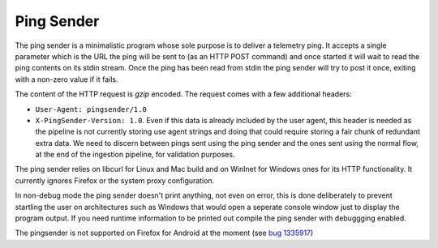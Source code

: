 Ping Sender
===========

The ping sender is a minimalistic program whose sole purpose is to deliver a
telemetry ping. It accepts a single parameter which is the URL the ping will
be sent to (as an HTTP POST command) and once started it will wait to read the
ping contents on its stdin stream. Once the ping has been read from stdin the
ping sender will try to post it once, exiting with a non-zero value if it
fails.

The content of the HTTP request is *gzip* encoded. The request comes with a few
additional headers:

- ``User-Agent: pingsender/1.0``
- ``X-PingSender-Version: 1.0``. Even if this data is already included by the user agent, this
  header is needed as the pipeline is not currently storing use agent strings and doing that
  could require storing a fair chunk of redundant extra data. We need to discern between pings
  sent using the ping sender and the ones sent using the normal flow, at the end of the
  ingestion pipeline, for validation purposes.

The ping sender relies on libcurl for Linux and Mac build and on WinInet for
Windows ones for its HTTP functionality. It currently ignores Firefox or the
system proxy configuration.

In non-debug mode the ping sender doesn't print anything, not even on error,
this is done deliberately to prevent startling the user on architectures such
as Windows that would open a seperate console window just to display the
program output. If you need runtime information to be printed out compile the
ping sender with debuggging enabled.

The pingsender is not supported on Firefox for Android at the moment
(see `bug 1335917 <https://bugzilla.mozilla.org/show_bug.cgi?id=1335917>`_)
